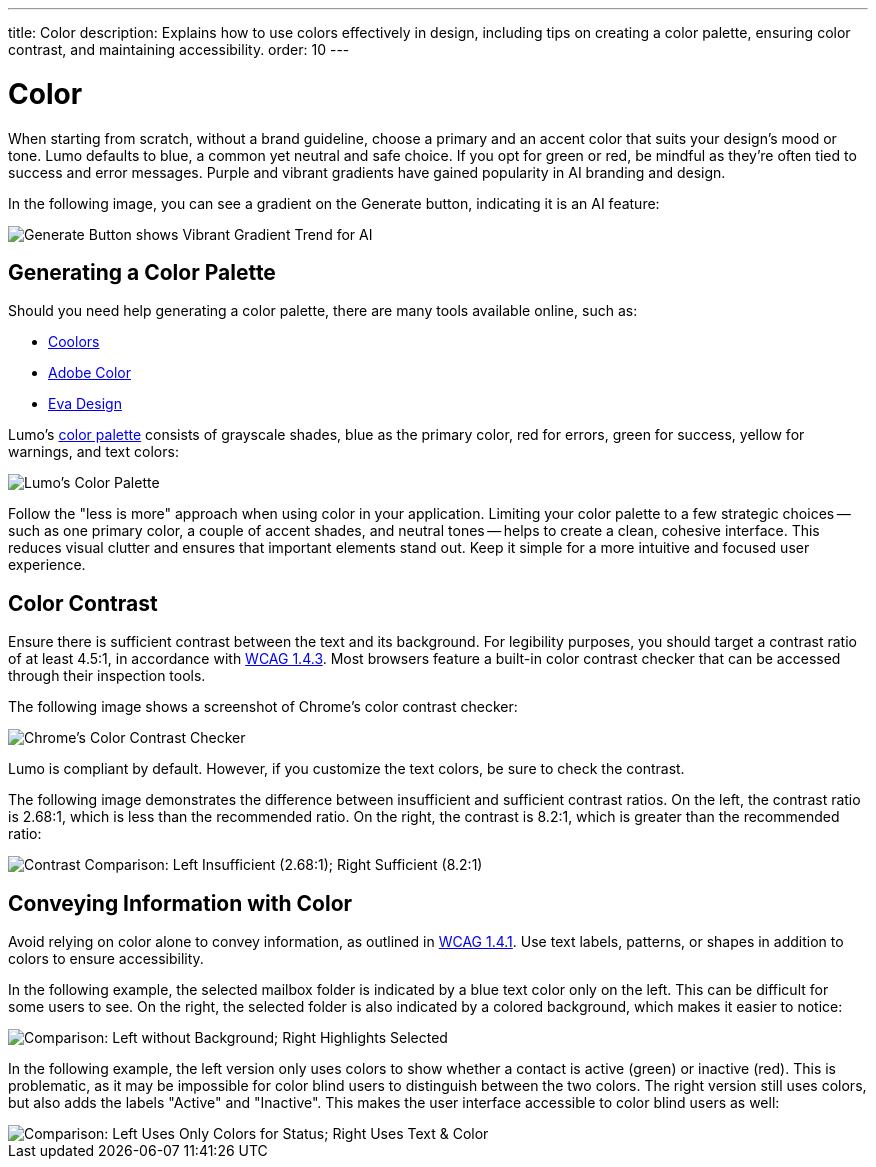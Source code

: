 ---
title: Color
description: Explains how to use colors effectively in design, including tips on creating a color palette, ensuring color contrast, and maintaining accessibility.
order: 10
---


= Color

When starting from scratch, without a brand guideline, choose a primary and an accent color that suits your design's mood or tone. Lumo defaults to blue, a common yet neutral and safe choice. If you opt for green or red, be mindful as they're often tied to success and error messages. Purple and vibrant gradients have gained popularity in AI branding and design.

In the following image, you can see a gradient on the Generate button, indicating it is an AI feature:

image::images/color-ui-example.png[Generate Button shows Vibrant Gradient Trend for AI]


== Generating a Color Palette

Should you need help generating a color palette, there are many tools available online, such as:

- https://coolors.co/[Coolors]
- https://color.adobe.com/[Adobe Color]
- https://colors.eva.design/[Eva Design]

Lumo's <<{articles}/styling/lumo/lumo-style-properties/color#,color palette>> consists of grayscale shades, blue as the primary color, red for errors, green for success, yellow for warnings, and text colors:

image::images/color-palette.png[Lumo's Color Palette]

Follow the "less is more" approach when using color in your application. Limiting your color palette to a few strategic choices -- such as one primary color, a couple of accent shades, and neutral tones -- helps to create a clean, cohesive interface. This reduces visual clutter and ensures that important elements stand out. Keep it simple for a more intuitive and focused user experience.


== Color Contrast

Ensure there is sufficient contrast between the text and its background. For legibility purposes, you should target a contrast ratio of at least 4.5:1, in accordance with https://www.w3.org/WAI/WCAG21/Understanding/contrast-minimum[WCAG 1.4.3]. Most browsers feature a built-in color contrast checker that can be accessed through their inspection tools.

The following image shows a screenshot of Chrome's color contrast checker:

image::images/color-contrast-chrome.png[Chrome's Color Contrast Checker]

Lumo is compliant by default. However, if you customize the text colors, be sure to check the contrast.

The following image demonstrates the difference between insufficient and sufficient contrast ratios. On the left, the contrast ratio is 2.68:1, which is less than the recommended ratio. On the right, the contrast is 8.2:1, which is greater than the recommended ratio:

image::images/color-contrast.png[Contrast Comparison: Left Insufficient (2.68:1); Right Sufficient (8.2:1)]

== Conveying Information with Color

Avoid relying on color alone to convey information, as outlined in https://www.w3.org/WAI/WCAG21/Understanding/use-of-color[WCAG 1.4.1]. Use text labels, patterns, or shapes in addition to colors to ensure accessibility.

In the following example, the selected mailbox folder is indicated by a blue text color only on the left. This can be difficult for some users to see. On the right, the selected folder is also indicated by a colored background, which makes it easier to notice:

image::images/color-shapes1.png[Comparison: Left without Background; Right Highlights Selected]

In the following example, the left version only uses colors to show whether a contact is active (green) or inactive (red). This is problematic, as it may be impossible for color blind users to distinguish between the two colors. The right version still uses colors, but also adds the labels "Active" and "Inactive". This makes the user interface accessible to color blind users as well:

image::images/color-shapes2.png[Comparison: Left Uses Only Colors for Status; Right Uses Text & Color]
